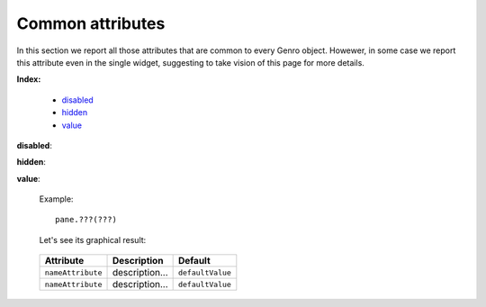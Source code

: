 ===================
 Common attributes
===================

In this section we report all those attributes that are common to every Genro object. Howewer, in some case we report this attribute even in the single widget, suggesting to take vision of this page for more details.

**Index:**

	- disabled_
		
	- hidden_
		
	- value_

.. _disabled:

**disabled**: 


.. _hidden:

**hidden**:

.. _value:

**value**:


	Example::

		pane.???(???)
		
	Let's see its graphical result:

	.. figure:: ???.png




	+--------------------+-------------------------------------------------+--------------------------+
	|   Attribute        |          Description                            |   Default                |
	+====================+=================================================+==========================+
	| ``nameAttribute``  | description...                                  |  ``defaultValue``        |
	+--------------------+-------------------------------------------------+--------------------------+
	| ``nameAttribute``  | description...                                  |  ``defaultValue``        |
	+--------------------+-------------------------------------------------+--------------------------+
	